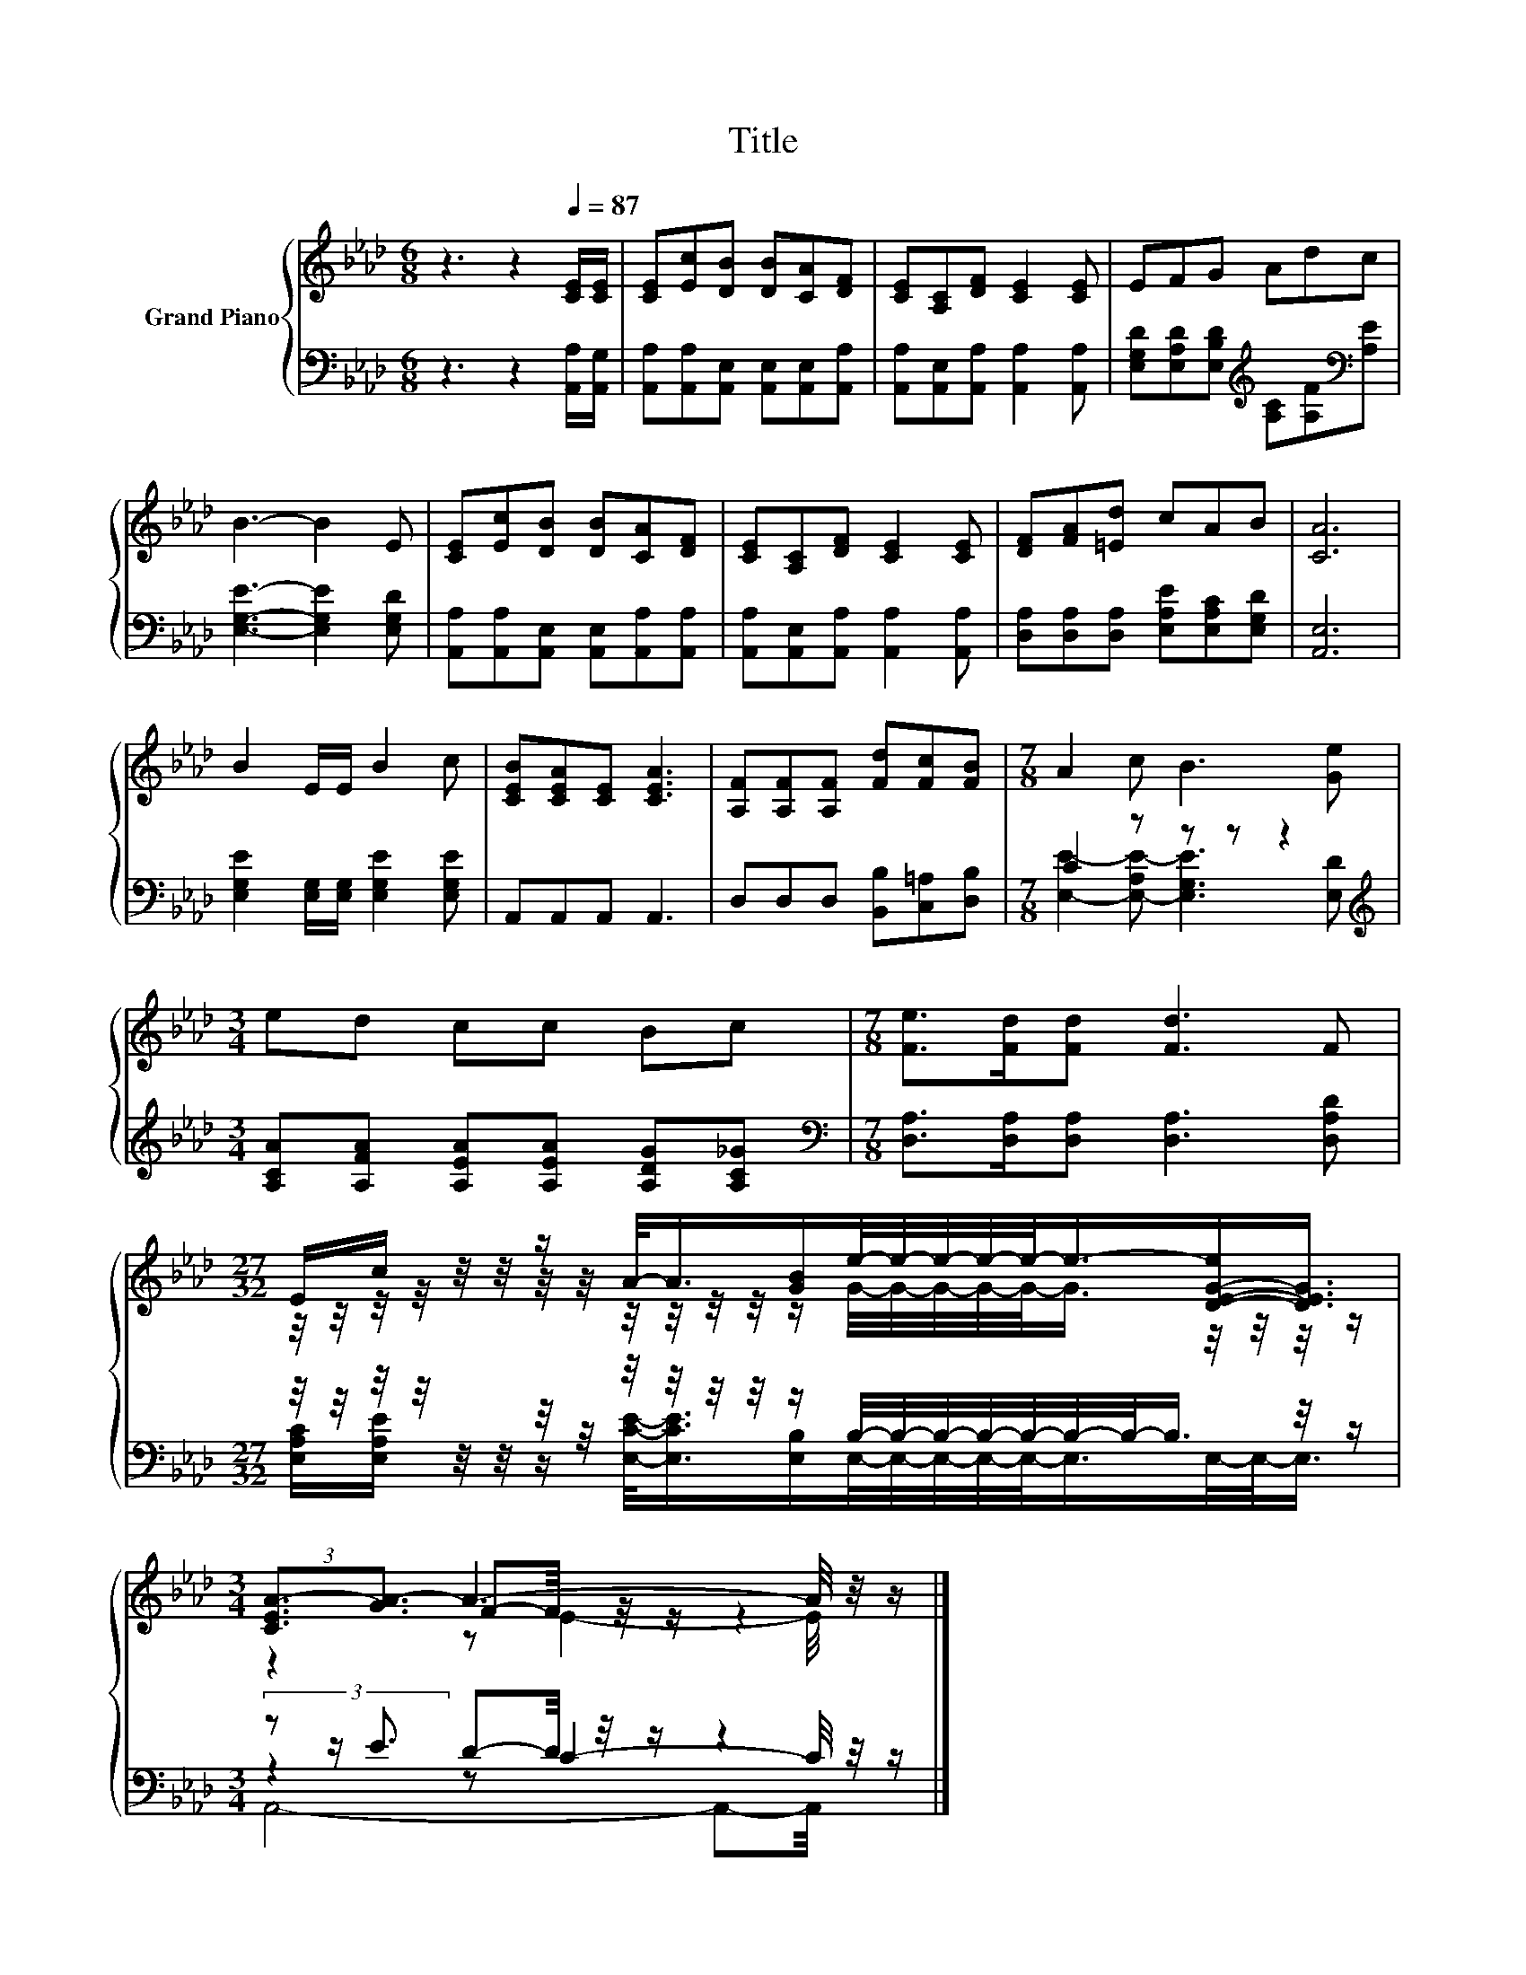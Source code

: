 X:1
T:Title
%%score { ( 1 4 5 ) | ( 2 3 6 ) }
L:1/8
M:6/8
K:Ab
V:1 treble nm="Grand Piano"
V:4 treble 
V:5 treble 
V:2 bass 
V:3 bass 
V:6 bass 
V:1
 z3 z2[Q:1/4=87] [CE]/[CE]/ | [CE][Ec][DB] [DB][CA][DF] | [CE][A,C][DF] [CE]2 [CE] | EFG Adc | %4
 B3- B2 E | [CE][Ec][DB] [DB][CA][DF] | [CE][A,C][DF] [CE]2 [CE] | [DF][FA][=Ed] cAB | [CA]6 | %9
 B2 E/E/ B2 c | [CEB][CEA][CE] [CEA]3 | [A,F][A,F][A,F] [Fd][Fc][FB] |[M:7/8] A2 c B3 [Ge] | %13
[M:3/4] ed cc Bc |[M:7/8] [Fe]>[Fd][Fd] [Fd]3 F | %15
[M:27/32] E/c/ z/4 z/4 z/ A/-<A/[GB]/e/4-e/4-e/4-e/4-e/-<e/-[D-E-G-e]/[DEG]3/4 | %16
[M:3/4] (3:2:2[CEA-]3/2[GA-]3/2 A3- A/4 z/4 z/ |] %17
V:2
 z3 z2 [A,,A,]/[A,,G,]/ | [A,,A,][A,,A,][A,,E,] [A,,E,][A,,E,][A,,A,] | %2
 [A,,A,][A,,E,][A,,A,] [A,,A,]2 [A,,A,] | [E,G,D][E,A,D][E,B,D][K:treble] [A,C][A,F][K:bass][A,E] | %4
 [E,G,E]3- [E,G,E]2 [E,G,D] | [A,,A,][A,,A,][A,,E,] [A,,E,][A,,A,][A,,A,] | %6
 [A,,A,][A,,E,][A,,A,] [A,,A,]2 [A,,A,] | [D,A,][D,A,][D,A,] [E,A,E][E,A,C][E,G,D] | [A,,E,]6 | %9
 [E,G,E]2 [E,G,]/[E,G,]/ [E,G,E]2 [E,G,E] | A,,A,,A,, A,,3 | D,D,D, [B,,B,][C,=A,][D,B,] | %12
[M:7/8] C2 z z z z2 |[M:3/4][K:treble] [A,CA][A,FA] [A,EA][A,EA] [A,DG][A,C_G] | %14
[M:7/8][K:bass] [D,A,]>[D,A,][D,A,] [D,A,]3 [D,A,D] | %15
[M:27/32] z/4 z/4 z/4 z/4 z/4 z/4 z/4 z/4 z/4 z/4 z/4 z/4 z/ B,/4-B,/4-B,/4-B,/4-B,/4-B,/4-B,/-<B,/ z/4 z/ | %16
[M:3/4] (3z z/ E3/2 D-D/4 z/4 z/ z2 |] %17
V:3
 x6 | x6 | x6 | x3[K:treble] x2[K:bass] x | x6 | x6 | x6 | x6 | x6 | x6 | x6 | x6 | %12
[M:7/8] [E,E]2- [E,-A,E-] [E,G,E]3 [E,D] |[M:3/4][K:treble] x6 |[M:7/8][K:bass] x7 | %15
[M:27/32] [E,A,C]/[E,A,E]/ z/4 z/4 z/ [E,CE]/-<[E,CE]/[E,B,]/E,/4-E,/4-E,/4-E,/4-E,/-<E,/E,/4-E,/-<E,/ | %16
[M:3/4] z2 z C2- C/4 z/4 z/ |] %17
V:4
 x6 | x6 | x6 | x6 | x6 | x6 | x6 | x6 | x6 | x6 | x6 | x6 |[M:7/8] x7 |[M:3/4] x6 |[M:7/8] x7 | %15
[M:27/32] z/4 z/4 z/4 z/4 z/4 z/4 z/4 z/4 z/4 z/4 z/4 z/4 z/ G/4-G/4-G/4-G/4-G/-<G/ z/4 z/4 z/4 z/ | %16
[M:3/4] z2 F-F/4 z/4 z/ z2 |] %17
V:5
 x6 | x6 | x6 | x6 | x6 | x6 | x6 | x6 | x6 | x6 | x6 | x6 |[M:7/8] x7 |[M:3/4] x6 |[M:7/8] x7 | %15
[M:27/32] x27/4 |[M:3/4] z2 z E2- E/4 z/4 z/ |] %17
V:6
 x6 | x6 | x6 | x3[K:treble] x2[K:bass] x | x6 | x6 | x6 | x6 | x6 | x6 | x6 | x6 |[M:7/8] x7 | %13
[M:3/4][K:treble] x6 |[M:7/8][K:bass] x7 |[M:27/32] x27/4 |[M:3/4] A,,4- A,,-A,,/4 z/4 z/ |] %17

